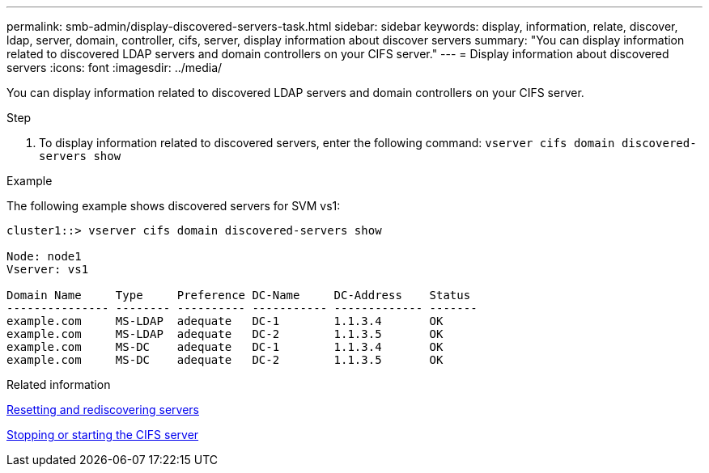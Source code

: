 ---
permalink: smb-admin/display-discovered-servers-task.html
sidebar: sidebar
keywords: display, information, relate, discover, ldap, server, domain, controller, cifs, server, display information about discover servers
summary: "You can display information related to discovered LDAP servers and domain controllers on your CIFS server."
---
= Display information about discovered servers
:icons: font
:imagesdir: ../media/

[.lead]
You can display information related to discovered LDAP servers and domain controllers on your CIFS server.

.Step

. To display information related to discovered servers, enter the following command: `vserver cifs domain discovered-servers show`

.Example

The following example shows discovered servers for SVM vs1:

----
cluster1::> vserver cifs domain discovered-servers show

Node: node1
Vserver: vs1

Domain Name     Type     Preference DC-Name     DC-Address    Status
--------------- -------- ---------- ----------- ------------- -------
example.com     MS-LDAP  adequate   DC-1        1.1.3.4       OK
example.com     MS-LDAP  adequate   DC-2        1.1.3.5       OK
example.com     MS-DC    adequate   DC-1        1.1.3.4       OK
example.com     MS-DC    adequate   DC-2        1.1.3.5       OK
----

.Related information

xref:reset-rediscovering-servers-task.adoc[Resetting and rediscovering servers]

xref:stop-start-server-task.adoc[Stopping or starting the CIFS server]
